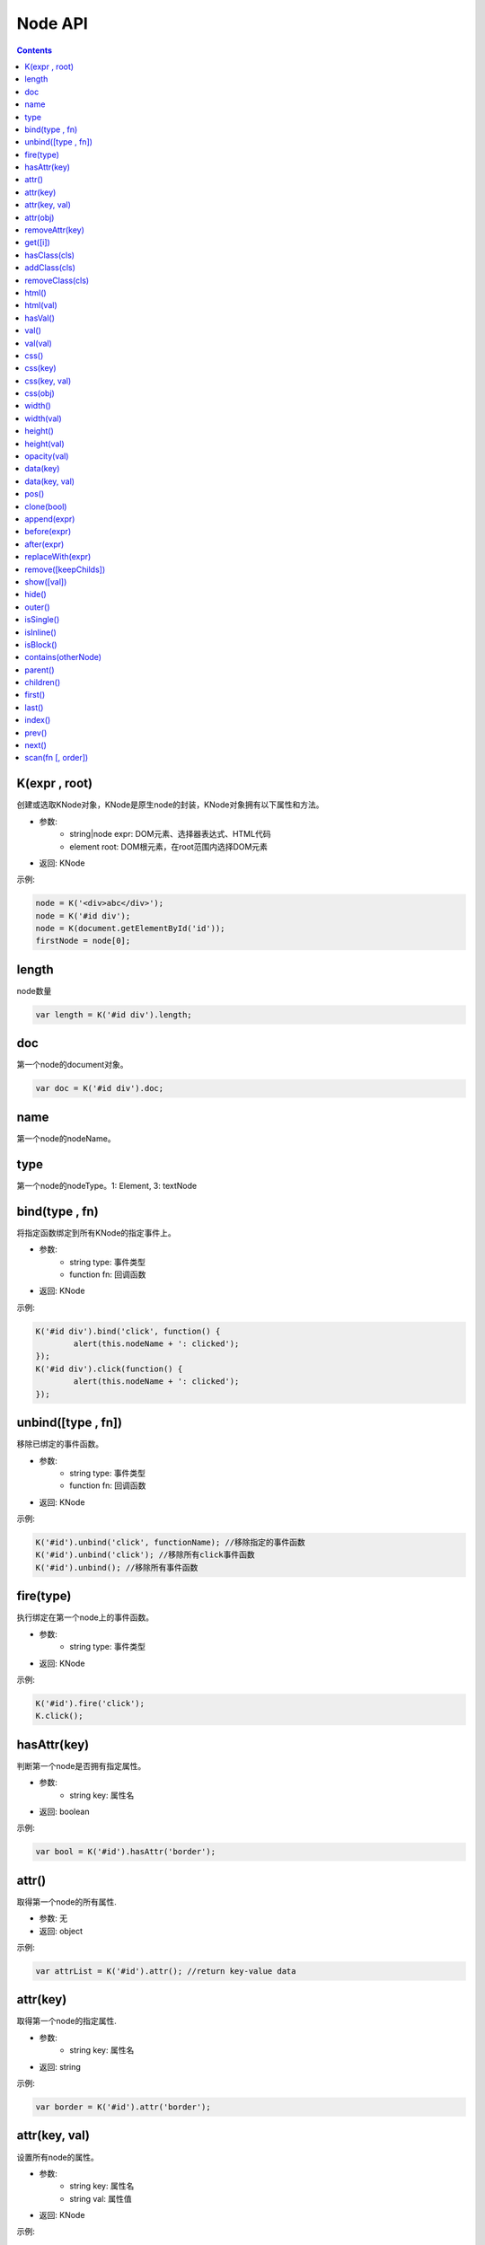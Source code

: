Node API
========================================================

.. contents::
	:depth: 2

.. index:: K

.. _K:

K(expr , root)
--------------------------------------------------------
创建或选取KNode对象，KNode是原生node的封装，KNode对象拥有以下属性和方法。

* 参数:
	* string|node expr: DOM元素、选择器表达式、HTML代码
	* element root: DOM根元素，在root范围内选择DOM元素
* 返回: KNode

示例:

.. sourcecode:: js

	node = K('<div>abc</div>');
	node = K('#id div');
	node = K(document.getElementById('id'));
	firstNode = node[0];

.. index:: length

.. _KNode.length:

length
--------------------------------------------------------
node数量

.. sourcecode:: js

	var length = K('#id div').length;

.. index:: doc

.. _KNode.doc:

doc
--------------------------------------------------------
第一个node的document对象。

.. sourcecode:: js

	var doc = K('#id div').doc;

.. index:: name

.. _KNode.name:

name
--------------------------------------------------------
第一个node的nodeName。

.. index:: type

.. _KNode.type:

type
--------------------------------------------------------
第一个node的nodeType。1: Element, 3: textNode


.. index:: bind

.. _KNode.bind:

bind(type , fn)
--------------------------------------------------------
将指定函数绑定到所有KNode的指定事件上。

* 参数:
	* string type: 事件类型
	* function fn: 回调函数
* 返回: KNode

示例:

.. sourcecode:: js

	K('#id div').bind('click', function() {
		alert(this.nodeName + ': clicked');
	});
	K('#id div').click(function() {
		alert(this.nodeName + ': clicked');
	});

.. index:: unbind

.. _KNode.unbind:

unbind([type , fn])
--------------------------------------------------------
移除已绑定的事件函数。

* 参数:
	* string type: 事件类型
	* function fn: 回调函数
* 返回: KNode

示例:

.. sourcecode:: js

	K('#id').unbind('click', functionName); //移除指定的事件函数
	K('#id').unbind('click'); //移除所有click事件函数
	K('#id').unbind(); //移除所有事件函数

.. index:: fire

.. _KNode.fire:

fire(type)
--------------------------------------------------------
执行绑定在第一个node上的事件函数。

* 参数:
	* string type: 事件类型
* 返回: KNode

示例:

.. sourcecode:: js

	K('#id').fire('click');
	K.click();

.. index:: hasAttr

.. _KNode.hasAttr:

hasAttr(key)
--------------------------------------------------------
判断第一个node是否拥有指定属性。

* 参数:
	* string key: 属性名
* 返回: boolean

示例:

.. sourcecode:: js

	var bool = K('#id').hasAttr('border');

.. index:: attr

.. _KNode.attr:

attr()
--------------------------------------------------------
取得第一个node的所有属性.

* 参数: 无
* 返回: object

示例:

.. sourcecode:: js

	var attrList = K('#id').attr(); //return key-value data

attr(key)
--------------------------------------------------------
取得第一个node的指定属性.

* 参数:
	* string key: 属性名
* 返回: string

示例:

.. sourcecode:: js

	var border = K('#id').attr('border');

attr(key, val)
--------------------------------------------------------
设置所有node的属性。

* 参数:
	* string key: 属性名
	* string val: 属性值
* 返回: KNode

示例:

.. sourcecode:: js

	K('#id img').attr('border', 1);

attr(obj)
--------------------------------------------------------
设置所有node的多个属性。

* 参数:
	* object obj: key-value数组
* 返回: KNode

示例:

.. sourcecode:: js

	K('#id img').attr({
		'width' => '100px',
		'border' => 1
	});

.. index:: removeAttr

.. _KNode.removeAttr:

removeAttr(key)
--------------------------------------------------------
移除所有node的指定属性.

* 参数:
	* string key: 属性名
* 返回: KNode

示例:

.. sourcecode:: js

	K('#id img').removeAttr('border');

.. index:: get

.. _KNode.get:

get([i])
--------------------------------------------------------
取得原生node，当KNode的length为0时，返回null.

* 参数:
	* int i: offset，默认值为0
* 返回: node

示例:

.. sourcecode:: js

	div1 = K('#id div').get(0);
	div2 = K('#id div').get(1);

.. index:: hasClass

.. _KNode.hasClass:

hasClass(cls)
--------------------------------------------------------
判断第一个node是否拥有指定class。

* 参数:
	* string cls: className
* 返回: boolean

示例:

.. sourcecode:: js

	var bool = K('#id').hasClass('class-name');

.. index:: addClass

.. _KNode.addClass:

addClass(cls)
--------------------------------------------------------
将指定className添加到所有node。

* 参数:
	* string cls: className
* 返回: KNode

示例:

.. sourcecode:: js

	K('#id').addClass('class-name');

.. index:: removeClass

.. _KNode.removeClass:

removeClass(cls)
--------------------------------------------------------
移除所有node上的指定className。

* 参数:
	* string cls: className
* 返回: KNode

示例:

.. sourcecode:: js

	K('#id').removeClass('class-name');

.. index:: html

.. _KNode.html:

html()
--------------------------------------------------------
取得第一个node的innerHTML。

* 参数: 无
* 返回: string

示例:

.. sourcecode:: js

	K('#id').html(val);

html(val)
--------------------------------------------------------
设置所有node的innerHTML。

* 参数: 
	* string val: HTML字符串
* 返回: KNode

示例:

.. sourcecode:: js

	K('#id').html('<strong>abc</strong>');

.. index:: hasVal

.. _KNode.hasVal:

hasVal()
--------------------------------------------------------
判断第一个node是否拥有value属性。

* 参数: 无
* 返回: boolean

示例:

.. sourcecode:: js

	bool = K('#textarea').hasVal(); //return true
	bool = K('#div').hasVal(); //return false

.. index:: val

.. _KNode.val:

val()
--------------------------------------------------------
取得第一个node的value。

* 参数: 无
* 返回: string

示例:

.. sourcecode:: js

	var value = K('#textarea').val();

val(val)
--------------------------------------------------------
设置所有node的value。

* 参数: 无
* 返回: KNode

示例:

.. sourcecode:: js

	K('#textarea').val('abc');

.. index:: css

.. _KNode.css:

css()
--------------------------------------------------------
取得第一个node的所有CSS.

* 参数: 无
* 返回: object

示例:

.. sourcecode:: js

	var cssList = K('#id').css(); //return key-value data

css(key)
--------------------------------------------------------
取得第一个node的指定CSS.

* 参数:
	* string key: CSS key
* 返回: string

示例:

.. sourcecode:: js

	var padding = K('#id').css('padding');

css(key, val)
--------------------------------------------------------
设置所有node的CSS。

* 参数:
	* string key: CSS key
	* string val: CSS value
* 返回: KNode

示例:

.. sourcecode:: js

	K('#id div').css('border', '1px solid #000');

css(obj)
--------------------------------------------------------
设置所有node的多个CSS。

* 参数:
	* object obj: key-value数组
* 返回: KNode

示例:

.. sourcecode:: js

	K('#id div').css({
		'width' => '100px',
		'height' => '50px',
		'padding' => '10px'
	});

.. index:: width

.. _KNode.width:

width()
--------------------------------------------------------
取得第一个node的宽度(px).

* 参数: 无
* 返回: int

示例:

.. sourcecode:: js

	var width = K('#id').width();

width(val)
--------------------------------------------------------
设置所有node的宽度。

* 参数:
	* string val: 宽度
* 返回: KNode

示例:

.. sourcecode:: js

	K('#id div').width(200);
	K('#id div').width('200px');
	K('#id div').width('100%');

.. index:: height

.. _KNode.height:

height()
--------------------------------------------------------
取得第一个node的高度(px).

* 参数: 无
* 返回: int

示例:

.. sourcecode:: js

	var height = K('#id').height();

height(val)
--------------------------------------------------------
设置所有node的高度。

* 参数:
	* string val: 高度
* 返回: KNode

示例:

.. sourcecode:: js

	K('#id div').height(200);
	K('#id div').height('200px');
	K('#id div').height('100%');

.. index:: opacity

.. _KNode.opacity:

opacity(val)
--------------------------------------------------------
设置所有node的透明度.

* 参数:
	* float val: 透明度，0~1
* 返回: KNode

示例:

.. sourcecode:: js

	K('#id').opacity(0.5);

.. index:: data

.. _KNode.data:

data(key)
--------------------------------------------------------
取得已绑定的自定义数据。

* 参数:
	* string key: data key
* 返回: string

示例:

.. sourcecode:: js

	var data = K('#id').data('data_id');

data(key, val)
--------------------------------------------------------
绑定自定义数据。

* 参数:
	* string key: data key
	* string val: data value
* 返回: string

示例:

.. sourcecode:: js

	K('#id').data('abc', 1);

.. index:: pos

.. _KNode.pos:

pos()
--------------------------------------------------------
取得第一个node在整个document上的x坐标和y坐标。

* 参数: 无
* 返回: string

示例:

.. sourcecode:: js

	var pos = K('#id').pos();
	var x = pos.x;
	var y = pos.y;

.. index:: clone

.. _KNode.clone:

clone(bool)
--------------------------------------------------------
复制第一个node，并返回第一个node的KNode。

* 参数: 
	* boolean bool: true时复制所有子节点，false时只复制父节点
* 返回: 新的KNode

示例:

.. sourcecode:: js

	var newKNode = K('#id').clone();

.. index:: append

.. _KNode.append:

append(expr)
--------------------------------------------------------
element添加一个子节点。

* 参数: 
	*  string|node expr: DOM元素、选择器表达式、HTML代码
* 返回: KNode

示例:

.. sourcecode:: js

	K('#id').append(divNode);
	K('#id').append('<div class="abc">def</div>');

.. index:: before

.. _KNode.before:

before(expr)
--------------------------------------------------------
node的前面添加一个节点。

* 参数: 
	*  string|node expr: DOM元素、选择器表达式、HTML代码
* 返回: KNode

示例:

.. sourcecode:: js

	K('#id').before(divNode);
	K('#id').before('<div class="abc">def</div>');

.. index:: after

.. _KNode.after:

after(expr)
--------------------------------------------------------
node的后面添加一个节点。

* 参数: 
	*  string|node expr: DOM元素、选择器表达式、HTML代码
* 返回: KNode

示例:

.. sourcecode:: js

	K('#id').after(divNode);
	K('#id').after('<div class="abc">def</div>');

.. index:: replaceWith

.. _KNode.replaceWith:

replaceWith(expr)
--------------------------------------------------------
替换node。

* 参数: 
	*  string|node expr: DOM元素、选择器表达式、HTML代码
* 返回: KNode

示例:

.. sourcecode:: js

	K('#id').replaceWith(divNode);
	K('#id').replaceWith('<div class="abc">def</div>');

.. index:: remove

.. _KNode.remove:

remove([keepChilds])
--------------------------------------------------------
删除node。

* 参数: 
	*  boolean keepChilds: 是否保留子节点，true或false，默认值为false
* 返回: KNode

示例:

.. sourcecode:: js

	K('#id').remove();

.. index:: show

.. _KNode.show:

show([val])
--------------------------------------------------------
显示element。

* 参数: 
	*  string val: display的值，默认值为block
* 返回: KNode

示例:

.. sourcecode:: js

	K('#id').show();

.. index:: hide

.. _KNode.hide:

hide()
--------------------------------------------------------
隐藏element。

* 参数: 无
* 返回: KNode

示例:

.. sourcecode:: js

	K('#id').hide();

.. index:: outer

.. _KNode.outer:

outer()
--------------------------------------------------------
取得第一个element的outerHTML。

* 参数: 无
* 返回: string

示例:

.. sourcecode:: js

	var html = K('#id').outer();

.. index:: isSingle

.. _KNode.isSingle:

isSingle()
--------------------------------------------------------
判断第一个element是否有闭合标签。

* 参数: 无
* 返回: boolean

示例:

.. sourcecode:: js

	if (K('div').isSingle()) {
		console.log('false');
	}

.. index:: isInline

.. _KNode.isInline:

isInline()
--------------------------------------------------------
判断第一个element是不是inline element。

* 参数: 无
* 返回: boolean

示例:

.. sourcecode:: js

	if (K('div').isInline()) {
		console.log('false');
	}

.. index:: isBlock

.. _KNode.isBlock:

isBlock()
--------------------------------------------------------
判断第一个element是不是block element。

* 参数: 无
* 返回: boolean

示例:

.. sourcecode:: js

	if (K('div').isBlock()) {
		console.log('true');
	}

.. index:: contains

.. _KNode.contains:

contains(otherNode)
--------------------------------------------------------
判断第一个element是否包含指定node。

* 参数: 
	* node otherNode: 任意节点
* 返回: boolean

示例:

.. sourcecode:: js

	if (K('div#id').contains(K('div#id p')[0])) {
		console.log('true');
	}

.. index:: parent

.. _KNode.parent:

parent()
--------------------------------------------------------
取得第一个node的父节点。

* 参数: 无
* 返回: KNode

示例:

.. sourcecode:: js

	var parentNode = K('#id').parent();

.. index:: children

.. _KNode.children:

children()
--------------------------------------------------------
取得第一个node的子节点列表。

* 参数: 无
* 返回: array<KNode>

示例:

.. sourcecode:: js

	var nodeArray = K('#id').children();

.. index:: first

.. _KNode.first:

first()
--------------------------------------------------------
取得第一个node的第一个子节点。

* 参数: 无
* 返回: KNode

示例:

.. sourcecode:: js

	var firstNode = K('#id').first();

.. index:: last

.. _KNode.last:

last()
--------------------------------------------------------
取得第一个node的最后一个子节点。

* 参数: 无
* 返回: KNode

示例:

.. sourcecode:: js

	var lastNode = K('#id').last();

.. index:: index

.. _KNode.index:

index()
--------------------------------------------------------
取得第一个node在父节点中的偏移位置。

* 参数: 无
* 返回: int

示例:

.. sourcecode:: js

	var index = K('div#id p').index();

.. index:: prev

.. _KNode.prev:

prev()
--------------------------------------------------------
取得第一个node的上一个节点。

* 参数: 无
* 返回: KNode

示例:

.. sourcecode:: js

	var prevNode = K('#id').prev();

.. index:: next

.. _KNode.next:

next()
--------------------------------------------------------
取得第一个node的下一个节点。

* 参数: 无
* 返回: KNode

示例:

.. sourcecode:: js

	var nextNode = K('#id').next();

.. index:: scan

.. _KNode.scan:

scan(fn [, order])
--------------------------------------------------------
遍历第一个node的所有子节点。

* 参数:
	* function fn: 回调函数
	* boolean order: 遍历方向，true为顺序，false为逆序，默认值为true
* 返回: KNode

示例:

.. sourcecode:: js

	K('div#id').scan(function(node) (
		console.log(node);
	));


